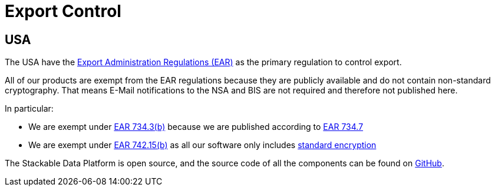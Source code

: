 = Export Control

== USA

The USA have the https://en.wikipedia.org/wiki/Export_Administration_Regulations[Export Administration Regulations (EAR)] as the primary regulation to control export.

All of our products are exempt from the EAR regulations because they are publicly available and do not contain non-standard cryptography.
That means E-Mail notifications to the NSA and BIS are not required and therefore not published here.

In particular:

* We are exempt under https://www.ecfr.gov/current/title-15/subtitle-B/chapter-VII/subchapter-C/part-734/section-734.3[EAR 734.3(b)] because we are published according to https://www.ecfr.gov/current/title-15/subtitle-B/chapter-VII/subchapter-C/part-734/section-734.7[EAR 734.7]
* We are exempt under https://www.ecfr.gov/current/title-15/subtitle-B/chapter-VII/subchapter-C/part-734/section-734.7[EAR 742.15(b)] as all our software only includes https://ecfr.io/Title-15/Section-772.1[standard encryption]

The Stackable Data Platform is open source, and the source code of all the components can be found on https://github.com/stackabletech/[GitHub].
